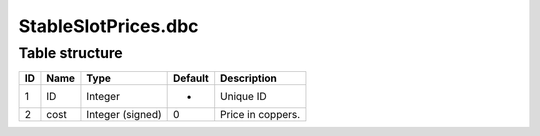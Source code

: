 .. _file-formats-dbc-stableslotprices:

====================
StableSlotPrices.dbc
====================

Table structure
---------------

+------+--------+--------------------+-----------+---------------------+
| ID   | Name   | Type               | Default   | Description         |
+======+========+====================+===========+=====================+
| 1    | ID     | Integer            | -         | Unique ID           |
+------+--------+--------------------+-----------+---------------------+
| 2    | cost   | Integer (signed)   | 0         | Price in coppers.   |
+------+--------+--------------------+-----------+---------------------+
